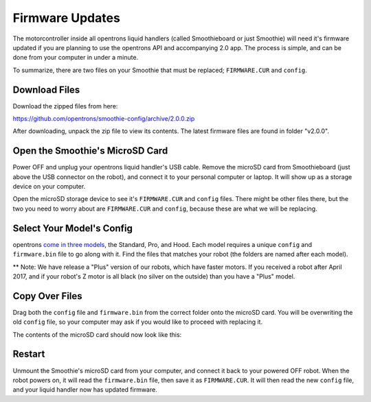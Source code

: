 .. _firmware:

================
Firmware Updates
================

The motorcontroller inside all opentrons liquid handlers (called Smoothieboard or just Smoothie) will need it's firmware updated if you are planning to use the opentrons API and accompanying 2.0 app. The process is simple, and can be done from your computer in under a minute.

To summarize, there are two files on your Smoothie that must be replaced; ``FIRMWARE.CUR`` and ``config``. 

Download Files
----------------------

Download the zipped files from here:

https://github.com/opentrons/smoothie-config/archive/2.0.0.zip

After downloading, unpack the zip file to view its contents. The latest firmware files are found in folder "v2.0.0".

Open the Smoothie's MicroSD Card
---------------------------------

Power OFF and unplug your opentrons liquid handler's USB cable. Remove the microSD card from Smoothieboard (just above the USB connector on the robot), and connect it to your personal computer or laptop. It will show up as a storage device on your computer.

.. image:: img/update-firmware/firmware_files.png

Open the microSD storage device to see it's ``FIRMWARE.CUR`` and ``config`` files. There might be other files there, but the two you need to worry about are ``FIRMWARE.CUR`` and ``config``, because these are what we will be replacing.

Select Your Model's Config
----------------------------------

opentrons `come in three models`__, the Standard, Pro, and Hood. Each model requires a unique ``config`` and ``firmware.bin`` file to go along with it. Find the files that matches your robot (the folders are named after each model).

__ https://opentrons.com/robots

** Note: We have release a "Plus" version of our robots, which have faster motors. If you received a robot after April 2017, and if your robot's Z motor is all black (no silver on the outside) than you have a "Plus" model.

.. image:: img/update-firmware/SelectConfigFile.png

Copy Over Files
---------------------------------

Drag both the ``config`` file and ``firmware.bin`` from the correct folder onto the microSD card. You will be overwriting the old ``config`` file, so your computer may ask if you would like to proceed with replacing it.

.. image:: img/update-firmware/replaceConfig.png

The contents of the microSD card should now look like this:

.. image:: img/update-firmware/dragFirmwareBin.png

Restart
---------------

Unmount the Smoothie's microSD card from your computer, and connect it back to your powered OFF robot. When the robot powers on, it will read the ``firmware.bin`` file, then save it as ``FIRMWARE.CUR``. It will then read the new ``config`` file, and your liquid handler now has updated firmware.

